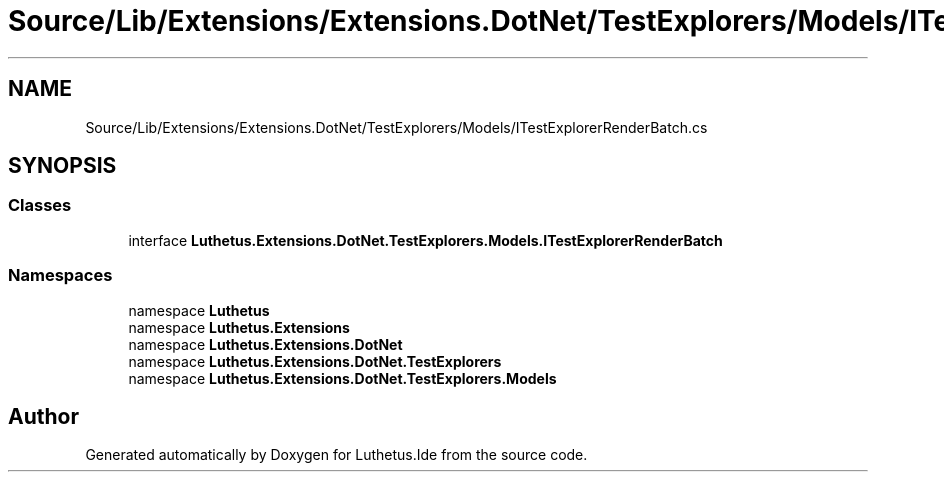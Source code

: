 .TH "Source/Lib/Extensions/Extensions.DotNet/TestExplorers/Models/ITestExplorerRenderBatch.cs" 3 "Version 1.0.0" "Luthetus.Ide" \" -*- nroff -*-
.ad l
.nh
.SH NAME
Source/Lib/Extensions/Extensions.DotNet/TestExplorers/Models/ITestExplorerRenderBatch.cs
.SH SYNOPSIS
.br
.PP
.SS "Classes"

.in +1c
.ti -1c
.RI "interface \fBLuthetus\&.Extensions\&.DotNet\&.TestExplorers\&.Models\&.ITestExplorerRenderBatch\fP"
.br
.in -1c
.SS "Namespaces"

.in +1c
.ti -1c
.RI "namespace \fBLuthetus\fP"
.br
.ti -1c
.RI "namespace \fBLuthetus\&.Extensions\fP"
.br
.ti -1c
.RI "namespace \fBLuthetus\&.Extensions\&.DotNet\fP"
.br
.ti -1c
.RI "namespace \fBLuthetus\&.Extensions\&.DotNet\&.TestExplorers\fP"
.br
.ti -1c
.RI "namespace \fBLuthetus\&.Extensions\&.DotNet\&.TestExplorers\&.Models\fP"
.br
.in -1c
.SH "Author"
.PP 
Generated automatically by Doxygen for Luthetus\&.Ide from the source code\&.
